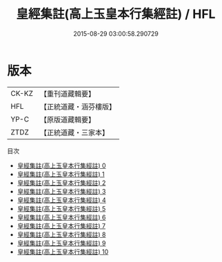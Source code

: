 #+TITLE: 皇經集註(高上玉皇本行集經註) / HFL

#+DATE: 2015-08-29 03:00:58.290729
* 版本
 |     CK-KZ|【重刊道藏輯要】|
 |       HFL|【正統道藏・涵芬樓版】|
 |      YP-C|【原版道藏輯要】|
 |      ZTDZ|【正統道藏・三家本】|
目次
 - [[file:KR5h0009_000.txt][皇經集註(高上玉皇本行集經註) 0]]
 - [[file:KR5h0009_001.txt][皇經集註(高上玉皇本行集經註) 1]]
 - [[file:KR5h0009_002.txt][皇經集註(高上玉皇本行集經註) 2]]
 - [[file:KR5h0009_003.txt][皇經集註(高上玉皇本行集經註) 3]]
 - [[file:KR5h0009_004.txt][皇經集註(高上玉皇本行集經註) 4]]
 - [[file:KR5h0009_005.txt][皇經集註(高上玉皇本行集經註) 5]]
 - [[file:KR5h0009_006.txt][皇經集註(高上玉皇本行集經註) 6]]
 - [[file:KR5h0009_007.txt][皇經集註(高上玉皇本行集經註) 7]]
 - [[file:KR5h0009_008.txt][皇經集註(高上玉皇本行集經註) 8]]
 - [[file:KR5h0009_009.txt][皇經集註(高上玉皇本行集經註) 9]]
 - [[file:KR5h0009_010.txt][皇經集註(高上玉皇本行集經註) 10]]
